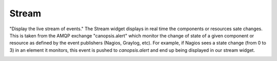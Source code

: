 Stream
======

"Display the live stream of events."
The Stream widget displays in real time the components or resources sate changes.
This is taken from the AMQP exchange "canopsis.alert" which monitor the change of state of a given component or resource as defined by the event publishers (Nagios, Graylog, etc).
For example, if Nagios sees a state change (from 0 to 3) in an element it monitors, this event is pushed to `canopsis.alert` and end up being displayed in our stream widget.

.. image:: /Ficus/images/widgets/stream_widget.png
